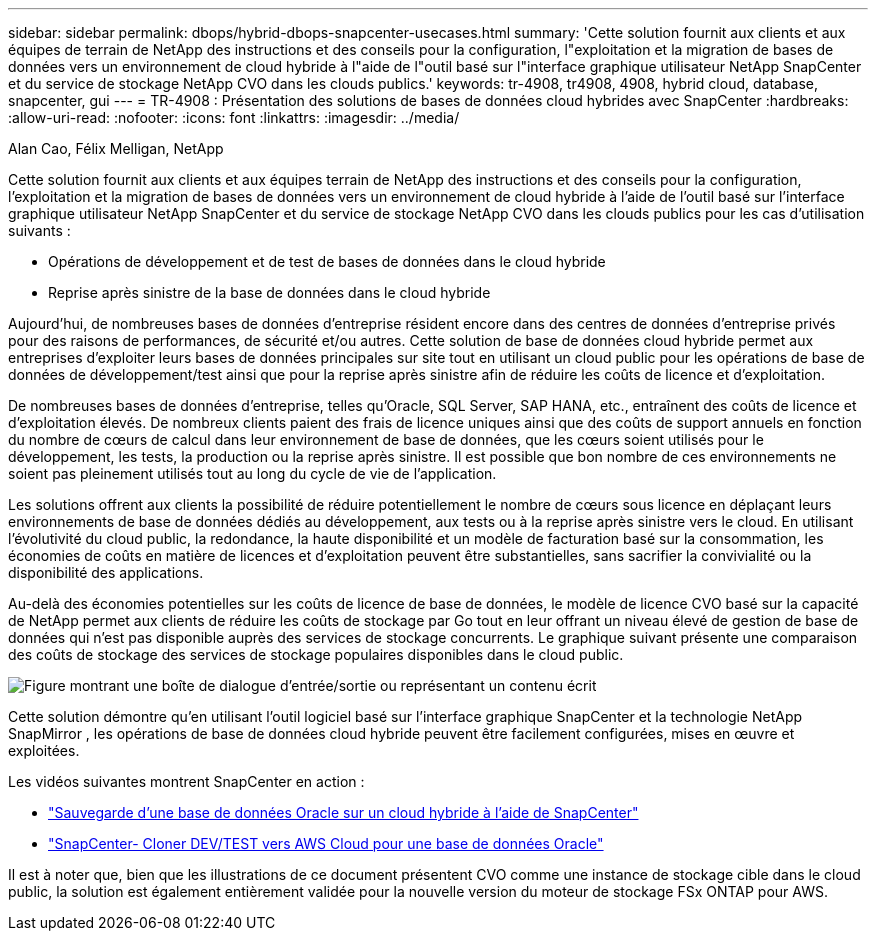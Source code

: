 ---
sidebar: sidebar 
permalink: dbops/hybrid-dbops-snapcenter-usecases.html 
summary: 'Cette solution fournit aux clients et aux équipes de terrain de NetApp des instructions et des conseils pour la configuration, l"exploitation et la migration de bases de données vers un environnement de cloud hybride à l"aide de l"outil basé sur l"interface graphique utilisateur NetApp SnapCenter et du service de stockage NetApp CVO dans les clouds publics.' 
keywords: tr-4908, tr4908, 4908, hybrid cloud, database, snapcenter, gui 
---
= TR-4908 : Présentation des solutions de bases de données cloud hybrides avec SnapCenter
:hardbreaks:
:allow-uri-read: 
:nofooter: 
:icons: font
:linkattrs: 
:imagesdir: ../media/


Alan Cao, Félix Melligan, NetApp

[role="lead"]
Cette solution fournit aux clients et aux équipes terrain de NetApp des instructions et des conseils pour la configuration, l'exploitation et la migration de bases de données vers un environnement de cloud hybride à l'aide de l'outil basé sur l'interface graphique utilisateur NetApp SnapCenter et du service de stockage NetApp CVO dans les clouds publics pour les cas d'utilisation suivants :

* Opérations de développement et de test de bases de données dans le cloud hybride
* Reprise après sinistre de la base de données dans le cloud hybride


Aujourd’hui, de nombreuses bases de données d’entreprise résident encore dans des centres de données d’entreprise privés pour des raisons de performances, de sécurité et/ou autres.  Cette solution de base de données cloud hybride permet aux entreprises d'exploiter leurs bases de données principales sur site tout en utilisant un cloud public pour les opérations de base de données de développement/test ainsi que pour la reprise après sinistre afin de réduire les coûts de licence et d'exploitation.

De nombreuses bases de données d’entreprise, telles qu’Oracle, SQL Server, SAP HANA, etc., entraînent des coûts de licence et d’exploitation élevés.  De nombreux clients paient des frais de licence uniques ainsi que des coûts de support annuels en fonction du nombre de cœurs de calcul dans leur environnement de base de données, que les cœurs soient utilisés pour le développement, les tests, la production ou la reprise après sinistre.  Il est possible que bon nombre de ces environnements ne soient pas pleinement utilisés tout au long du cycle de vie de l’application.

Les solutions offrent aux clients la possibilité de réduire potentiellement le nombre de cœurs sous licence en déplaçant leurs environnements de base de données dédiés au développement, aux tests ou à la reprise après sinistre vers le cloud.  En utilisant l'évolutivité du cloud public, la redondance, la haute disponibilité et un modèle de facturation basé sur la consommation, les économies de coûts en matière de licences et d'exploitation peuvent être substantielles, sans sacrifier la convivialité ou la disponibilité des applications.

Au-delà des économies potentielles sur les coûts de licence de base de données, le modèle de licence CVO basé sur la capacité de NetApp permet aux clients de réduire les coûts de stockage par Go tout en leur offrant un niveau élevé de gestion de base de données qui n'est pas disponible auprès des services de stockage concurrents.  Le graphique suivant présente une comparaison des coûts de stockage des services de stockage populaires disponibles dans le cloud public.

image:cvo-cloud-cost-comparision.png["Figure montrant une boîte de dialogue d'entrée/sortie ou représentant un contenu écrit"]

Cette solution démontre qu'en utilisant l'outil logiciel basé sur l'interface graphique SnapCenter et la technologie NetApp SnapMirror , les opérations de base de données cloud hybride peuvent être facilement configurées, mises en œuvre et exploitées.

Les vidéos suivantes montrent SnapCenter en action :

* https://www.youtube.com/watch?v=-DDTVtd868Q&list=PLdXI3bZJEw7nofM6lN44eOe4aOSoryckg&index=35["Sauvegarde d'une base de données Oracle sur un cloud hybride à l'aide de SnapCenter"^]
* https://www.youtube.com/watch?v=NpeDbhK5f4c["SnapCenter- Cloner DEV/TEST vers AWS Cloud pour une base de données Oracle"^]


Il est à noter que, bien que les illustrations de ce document présentent CVO comme une instance de stockage cible dans le cloud public, la solution est également entièrement validée pour la nouvelle version du moteur de stockage FSx ONTAP pour AWS.
